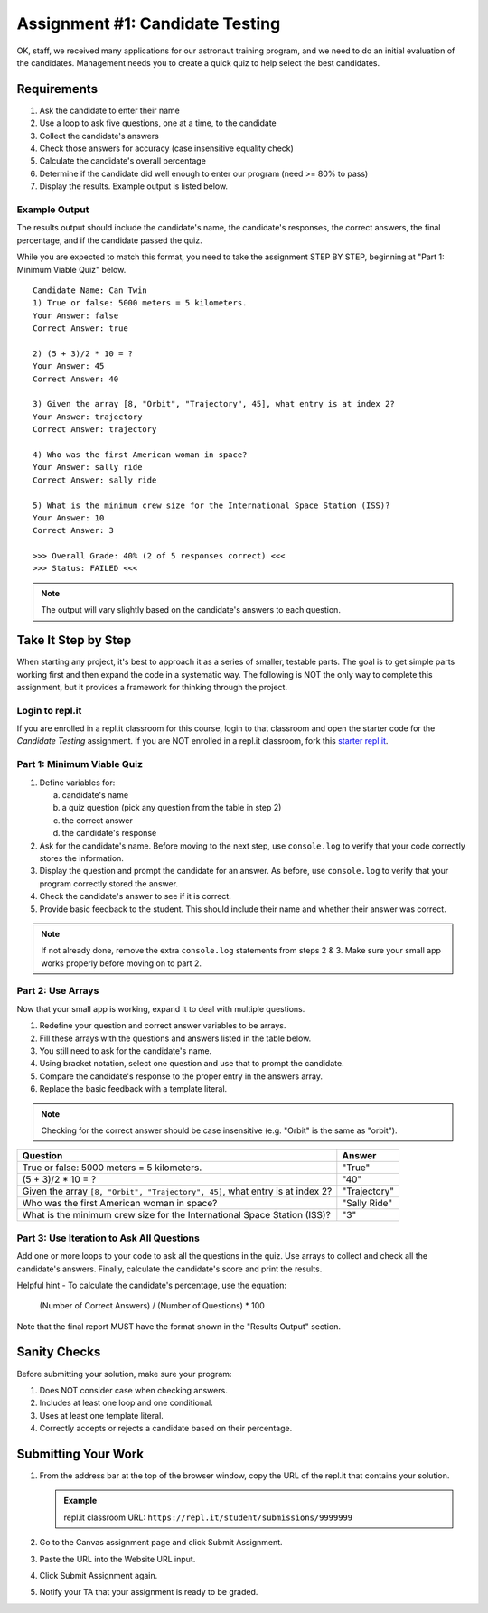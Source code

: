 .. _candidateQuiz:

Assignment #1: Candidate Testing
================================

OK, staff, we received many applications for our astronaut training program,
and we need to do an initial evaluation of the candidates.  Management needs
you to create a quick quiz to help select the best candidates.

Requirements
------------

#. Ask the candidate to enter their name
#. Use a loop to ask five questions, one at a time, to the candidate
#. Collect the candidate's answers
#. Check those answers for accuracy (case insensitive equality check)
#. Calculate the candidate's overall percentage
#. Determine if the candidate did well enough to enter our program (need >= 80%
   to pass)
#. Display the results. Example output is listed below.

Example Output
^^^^^^^^^^^^^^

The results output should include the candidate's name, the candidate's
responses, the correct answers, the final percentage, and if the candidate
passed the quiz.

While you are expected to match this format, you need to take the assignment STEP BY STEP, beginning at "Part 1: Minimum Viable Quiz" below.

::

   Candidate Name: Can Twin
   1) True or false: 5000 meters = 5 kilometers.
   Your Answer: false
   Correct Answer: true

   2) (5 + 3)/2 * 10 = ?
   Your Answer: 45
   Correct Answer: 40

   3) Given the array [8, "Orbit", "Trajectory", 45], what entry is at index 2?
   Your Answer: trajectory
   Correct Answer: trajectory

   4) Who was the first American woman in space?
   Your Answer: sally ride
   Correct Answer: sally ride

   5) What is the minimum crew size for the International Space Station (ISS)?
   Your Answer: 10
   Correct Answer: 3

   >>> Overall Grade: 40% (2 of 5 responses correct) <<<
   >>> Status: FAILED <<<

.. admonition:: Note

   The output will vary slightly based on the candidate's answers to each question.

Take It Step by Step
--------------------

When starting any project, it's best to approach it as a series of smaller,
testable parts. The goal is to get simple parts working first and then expand
the code in a systematic way. The following is NOT the only way to complete
this assignment, but it provides a framework for thinking through the project.

Login to repl.it
^^^^^^^^^^^^^^^^^

If you are enrolled in a repl.it classroom for this course, login to that
classroom and open the starter code for the *Candidate Testing* assignment. If
you are NOT enrolled in a repl.it classroom, fork this
`starter repl.it <https://repl.it/@launchcode/candidate-tester>`__.

Part 1: Minimum Viable Quiz
^^^^^^^^^^^^^^^^^^^^^^^^^^^

#. Define variables for:

   a. candidate's name
   b. a quiz question (pick any question from the table in step 2)
   c. the correct answer
   d. the candidate's response

#. Ask for the candidate's name. Before moving to the next step, use
   ``console.log`` to verify that your code correctly stores the information.
#. Display the question and prompt the candidate for an answer. As before, use
   ``console.log`` to verify that your program correctly stored the answer.
#. Check the candidate's answer to see if it is correct.
#. Provide basic feedback to the student. This should include their name and
   whether their answer was correct.

.. admonition:: Note

   If not already done, remove the extra ``console.log`` statements from steps 2 & 3. Make sure your small app works properly before moving on to part 2.

Part 2: Use Arrays
^^^^^^^^^^^^^^^^^^

Now that your small app is working, expand it to deal with multiple questions.

#. Redefine your question and correct answer variables to be arrays.
#. Fill these arrays with the questions and answers listed in the table below.
#. You still need to ask for the candidate's name.
#. Using bracket notation, select one question and use that to prompt the
   candidate.
#. Compare the candidate's response to the proper entry in the answers array.
#. Replace the basic feedback with a template literal.

.. admonition:: Note

   Checking for the correct answer should be case insensitive (e.g. "Orbit" is the same as "orbit").

.. list-table::
   :header-rows: 1

   * - Question
     - Answer

   * - True or false: 5000 meters = 5 kilometers.
     - "True"

   * - (5 + 3)/2 * 10 = ?
     - "40"

   * - Given the array ``[8, "Orbit", "Trajectory", 45]``, what entry is at index 2?
     - "Trajectory"

   * - Who was the first American woman in space?
     - "Sally Ride"

   * - What is the minimum crew size for the International Space Station (ISS)?
     - "3"

Part 3: Use Iteration to Ask All Questions
^^^^^^^^^^^^^^^^^^^^^^^^^^^^^^^^^^^^^^^^^^

Add one or more loops to your code to ask all the questions in the quiz.
Use arrays to collect and check all the candidate's answers.  Finally,
calculate the candidate's score and print the results.

Helpful hint - To calculate the candidate's percentage, use the equation:

   (Number of Correct Answers) / (Number of Questions) * 100

Note that the final report MUST have the format shown in the "Results Output"
section.

Sanity Checks
--------------

Before submitting your solution, make sure your program:

#. Does NOT consider case when checking answers.
#. Includes at least one loop and one conditional.
#. Uses at least one template literal.
#. Correctly accepts or rejects a candidate based on their percentage.

Submitting Your Work
---------------------

#. From the address bar at the top of the browser window, copy the URL of the
   repl.it that contains your solution.

   .. admonition:: Example

      repl.it classroom URL: ``https://repl.it/student/submissions/9999999``

#. Go to the Canvas assignment page and click Submit Assignment.
#. Paste the URL into the Website URL input.
#. Click Submit Assignment again.
#. Notify your TA that your assignment is ready to be graded.
